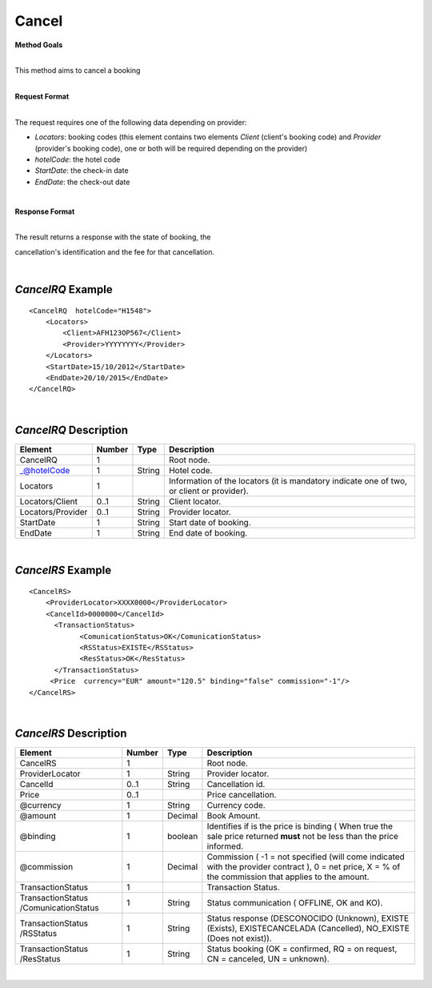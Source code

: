 Cancel
======

**Method Goals**

| 
| This method aims to cancel a booking

|

**Request Format**

| 
| The request requires one of the following data depending on provider:

-  *Locators*: booking codes (this element contains two elements
   *Client* (client's booking code) and *Provider* (provider's booking
   code), one or both will be required depending on the provider)
-  *hotelCode*: the hotel code
-  *StartDate*: the check-in date
-  *EndDate*: the check-out date

| 

**Response Format**

| 
| The result returns a response with the state of booking, the
cancellation's identification and the fee for that cancellation.

|
*CancelRQ* Example
------------------

::

    <CancelRQ  hotelCode="H1548">
        <Locators>
            <Client>AFH123OP567</Client>
            <Provider>YYYYYYYY</Provider>
        </Locators>
        <StartDate>15/10/2012</StartDate>
        <EndDate>20/10/2015</EndDate>
    </CancelRQ>

| 
*CancelRQ* Description
----------------------

+---------------------+----------+----------+---------------------------------------------------------------------------------------------+
| Element             | Number   | Type     | Description                                                                                 |
+=====================+==========+==========+=============================================================================================+
| CancelRQ            | 1        |          | Root node.                                                                                  |
+---------------------+----------+----------+---------------------------------------------------------------------------------------------+
| \_@hotelCode        | 1        | String   | Hotel code.                                                                                 |
+---------------------+----------+----------+---------------------------------------------------------------------------------------------+
| Locators            | 1        |          | Information of the locators (it is mandatory indicate one of two, or client or provider).   |
+---------------------+----------+----------+---------------------------------------------------------------------------------------------+
| Locators/Client     | 0..1     | String   | Client locator.                                                                             |
+---------------------+----------+----------+---------------------------------------------------------------------------------------------+
| Locators/Provider   | 0..1     | String   | Provider locator.                                                                           |
+---------------------+----------+----------+---------------------------------------------------------------------------------------------+
| StartDate           | 1        | String   | Start date of booking.                                                                      |
+---------------------+----------+----------+---------------------------------------------------------------------------------------------+
| EndDate             | 1        | String   | End date of booking.                                                                        |
+---------------------+----------+----------+---------------------------------------------------------------------------------------------+

| 
*CancelRS* Example
------------------

::

    <CancelRS>
        <ProviderLocator>XXXX0000</ProviderLocator> 
        <CancelId>0000000</CancelId>
          <TransactionStatus>
                <ComunicationStatus>OK</ComunicationStatus>
                <RSStatus>EXISTE</RSStatus>
                <ResStatus>OK</ResStatus>
          </TransactionStatus>
         <Price  currency="EUR" amount="120.5" binding="false" commission="-1"/>
    </CancelRS>

| 
*CancelRS* Description
----------------------

+---------------------+----------+----------+---------------------------------------------------------------------------------------------+
| Element             | Number   | Type     | Description                                                                                 |
+=====================+==========+==========+=============================================================================================+
| CancelRS            | 1        |          | Root node.                                                                                  |
+---------------------+----------+----------+---------------------------------------------------------------------------------------------+
| ProviderLocator     | 1        | String   | Provider locator.                                                                           |
+---------------------+----------+----------+---------------------------------------------------------------------------------------------+
| CancelId            | 0..1     | String   | Cancellation id.                                                                            |
+---------------------+----------+----------+---------------------------------------------------------------------------------------------+
| Price               | 0..1     |          | Price cancellation.                                                                         |
+---------------------+----------+----------+---------------------------------------------------------------------------------------------+
| @currency           | 1        | String   | Currency code.                                                                              |
+---------------------+----------+----------+---------------------------------------------------------------------------------------------+
| @amount             | 1        | Decimal  | Book Amount.                                                                                |
+---------------------+----------+----------+---------------------------------------------------------------------------------------------+
| @binding            | 1        | boolean  | Identifies if is the price is binding ( When true the sale price returned **must** not be   |
|                     |          |          | less than the price informed.                                                               |
+---------------------+----------+----------+---------------------------------------------------------------------------------------------+
| @commission         | 1        | Decimal  | Commission ( -1 = not specified (will come indicated with the provider contract ), 0 = net  |
|                     |          |          | price, X = % of the commission that applies to the amount.                                  |
+---------------------+----------+----------+---------------------------------------------------------------------------------------------+
| TransactionStatus   | 1        |          | Transaction Status.                                                                         |
+---------------------+----------+----------+---------------------------------------------------------------------------------------------+
| TransactionStatus   | 1        | String   | Status communication ( OFFLINE, OK and KO).                                                 |
| /ComunicationStatus |          |          |                                                                                             |
+---------------------+----------+----------+---------------------------------------------------------------------------------------------+
| TransactionStatus   | 1        | String   | Status response (DESCONOCIDO (Unknown), EXISTE (Exists), EXISTECANCELADA                    |
| /RSStatus           |          |          | (Cancelled), NO\_EXISTE (Does not exist)).                                                  |
+---------------------+----------+----------+---------------------------------------------------------------------------------------------+
| TransactionStatus   | 1        | String   | Status booking (OK = confirmed, RQ = on request, CN = canceled, UN = unknown).              |
| /ResStatus          |          |          |                                                                                             |
+---------------------+----------+----------+---------------------------------------------------------------------------------------------+

|